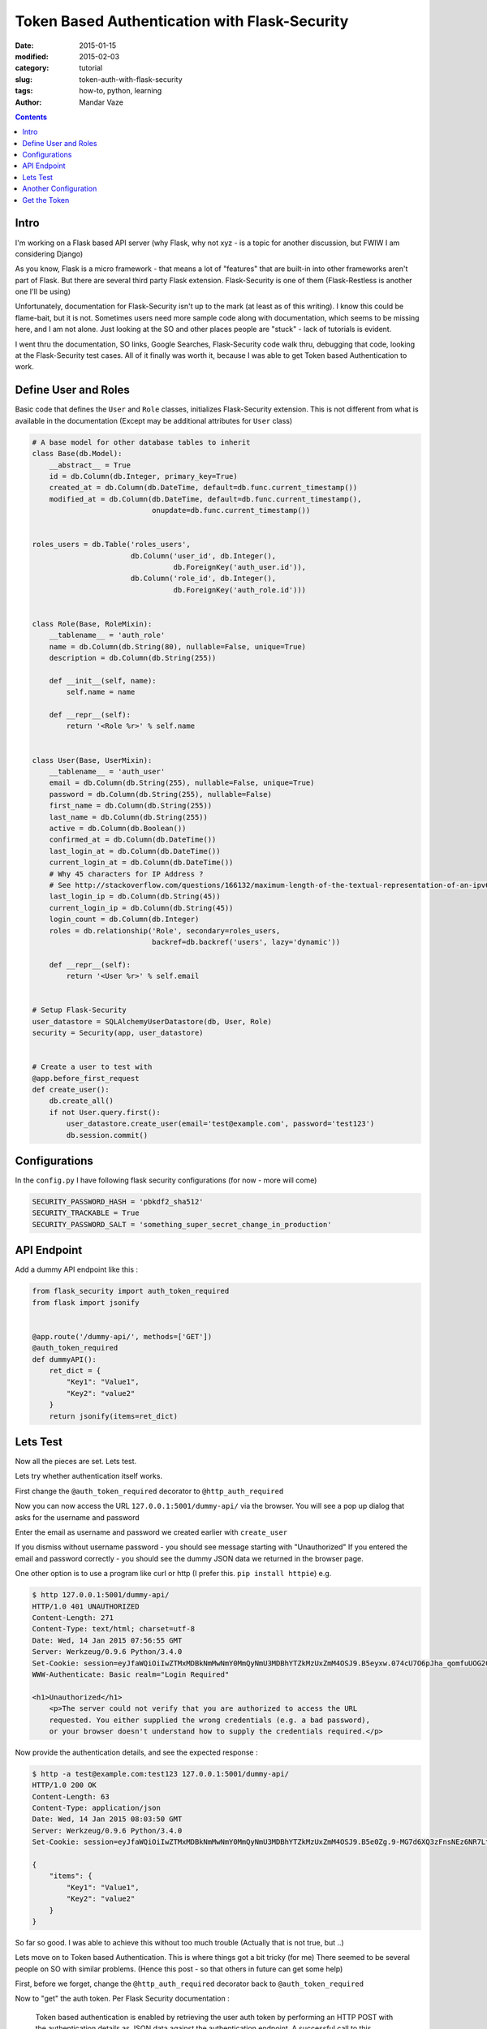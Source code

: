 Token Based Authentication with Flask-Security
##############################################

:date: 2015-01-15
:modified: 2015-02-03
:category: tutorial
:slug: token-auth-with-flask-security
:tags: how-to, python, learning
:author: Mandar Vaze

.. contents::
..
   1  Intro
   2  Define User and Roles
   3  Configurations
   4  API Endpoint
   5  Lets Test
   6  Another Configuration
   7  Get the Token


Intro
-----

I'm working on a Flask based API server (why Flask, why not xyz - is a topic for another discussion, but FWIW I am considering Django)

As you know, Flask is a micro framework - that means a lot of "features" that are built-in into other frameworks aren't part of Flask. But there are several third party Flask extension. Flask-Security is one of them (Flask-Restless is another one I'll be using)

Unfortunately, documentation for Flask-Security isn't up to the mark (at least as of this writing). I know this could be flame-bait, but it is not. Sometimes users need more sample code along with documentation, which seems to be missing here, and I am not alone. Just looking at the SO and other places people are "stuck" - lack of tutorials is evident.

I went thru the documentation, SO links, Google Searches, Flask-Security code walk thru, debugging that code, looking at the Flask-Security test cases. All of it finally was worth it, because I was able to get Token based Authentication to work.

Define User and Roles
---------------------

Basic code that defines the ``User`` and ``Role`` classes, initializes Flask-Security extension.
This is not different from what is available in the documentation (Except may be additional attributes for ``User`` class)

.. code-block:: python

	# A base model for other database tables to inherit
	class Base(db.Model):
	    __abstract__ = True
	    id = db.Column(db.Integer, primary_key=True)
	    created_at = db.Column(db.DateTime, default=db.func.current_timestamp())
	    modified_at = db.Column(db.DateTime, default=db.func.current_timestamp(),
	                            onupdate=db.func.current_timestamp())


	roles_users = db.Table('roles_users',
	                       db.Column('user_id', db.Integer(),
	                                 db.ForeignKey('auth_user.id')),
	                       db.Column('role_id', db.Integer(),
	                                 db.ForeignKey('auth_role.id')))


	class Role(Base, RoleMixin):
	    __tablename__ = 'auth_role'
	    name = db.Column(db.String(80), nullable=False, unique=True)
	    description = db.Column(db.String(255))

	    def __init__(self, name):
	        self.name = name

	    def __repr__(self):
	        return '<Role %r>' % self.name


	class User(Base, UserMixin):
	    __tablename__ = 'auth_user'
	    email = db.Column(db.String(255), nullable=False, unique=True)
	    password = db.Column(db.String(255), nullable=False)
	    first_name = db.Column(db.String(255))
	    last_name = db.Column(db.String(255))
	    active = db.Column(db.Boolean())
	    confirmed_at = db.Column(db.DateTime())
	    last_login_at = db.Column(db.DateTime())
	    current_login_at = db.Column(db.DateTime())
	    # Why 45 characters for IP Address ?
	    # See http://stackoverflow.com/questions/166132/maximum-length-of-the-textual-representation-of-an-ipv6-address/166157#166157
	    last_login_ip = db.Column(db.String(45))
	    current_login_ip = db.Column(db.String(45))
	    login_count = db.Column(db.Integer)
	    roles = db.relationship('Role', secondary=roles_users,
	                            backref=db.backref('users', lazy='dynamic'))

	    def __repr__(self):
	        return '<User %r>' % self.email


	# Setup Flask-Security
	user_datastore = SQLAlchemyUserDatastore(db, User, Role)
	security = Security(app, user_datastore)


	# Create a user to test with
	@app.before_first_request
	def create_user():
	    db.create_all()
	    if not User.query.first():
	        user_datastore.create_user(email='test@example.com', password='test123')
	        db.session.commit()

Configurations
--------------

In the ``config.py`` I have following flask security configurations (for now - more will come)

.. code-block:: python

    SECURITY_PASSWORD_HASH = 'pbkdf2_sha512'
    SECURITY_TRACKABLE = True
    SECURITY_PASSWORD_SALT = 'something_super_secret_change_in_production'


API Endpoint
------------

Add a dummy API endpoint like this :

.. code-block:: python

	from flask_security import auth_token_required
	from flask import jsonify


	@app.route('/dummy-api/', methods=['GET'])
	@auth_token_required
	def dummyAPI():
	    ret_dict = {
	        "Key1": "Value1",
	        "Key2": "value2"
	    }
	    return jsonify(items=ret_dict)


Lets Test
---------

Now all the pieces are set. Lets test.

Lets try whether authentication itself works.

First change  the ``@auth_token_required`` decorator to ``@http_auth_required``

Now you can now access the URL ``127.0.0.1:5001/dummy-api/`` via the browser.
You will see a pop up dialog that asks for the username and password

Enter the email as username and password we created earlier with ``create_user``

If you dismiss without username password - you should see message starting with "Unauthorized"
If you entered the email and password correctly - you should see the dummy JSON data we returned in the browser page.

One other option is to use a program like curl or http (I prefer this. ``pip install httpie``) e.g.

.. code-block:: bash

	$ http 127.0.0.1:5001/dummy-api/
	HTTP/1.0 401 UNAUTHORIZED
	Content-Length: 271
	Content-Type: text/html; charset=utf-8
	Date: Wed, 14 Jan 2015 07:56:55 GMT
	Server: Werkzeug/0.9.6 Python/3.4.0
	Set-Cookie: session=eyJfaWQiOiIwZTMxMDBkNmMwNmY0MmQyNmU3MDBhYTZkMzUxZmM4OSJ9.B5eyxw.074cU7O6pJha_qomfuUOG2CvZNg; HttpOnly; Path=/
	WWW-Authenticate: Basic realm="Login Required"

	<h1>Unauthorized</h1>
	    <p>The server could not verify that you are authorized to access the URL
	    requested. You either supplied the wrong credentials (e.g. a bad password),
	    or your browser doesn't understand how to supply the credentials required.</p>

Now provide the authentication details, and see the expected response :

.. code-block:: bash

	$ http -a test@example.com:test123 127.0.0.1:5001/dummy-api/
	HTTP/1.0 200 OK
	Content-Length: 63
	Content-Type: application/json
	Date: Wed, 14 Jan 2015 08:03:50 GMT
	Server: Werkzeug/0.9.6 Python/3.4.0
	Set-Cookie: session=eyJfaWQiOiIwZTMxMDBkNmMwNmY0MmQyNmU3MDBhYTZkMzUxZmM4OSJ9.B5e0Zg.9-MG7d6XQ3zFnsNEz6NR7LtEC6Y; HttpOnly; Path=/

	{
	    "items": {
	        "Key1": "Value1",
	        "Key2": "value2"
	    }
	}

So far so good. I was able to achieve this without too much trouble (Actually that is not true, but ..)

Lets move on to Token based Authentication. This is where things got a bit tricky (for me)
There seemed to be several people on SO with similar problems. (Hence this post - so that others in future can get some help)

First, before we forget, change the ``@http_auth_required`` decorator back to ``@auth_token_required``

Now to "get" the auth token. Per Flask Security documentation :

	Token based authentication is enabled by retrieving the user auth token by
	performing an HTTP POST with the authentication details as JSON data against
	the authentication endpoint. A successful call to this endpoint will return
	the user’s ID and their authentication token. This token can be used in
	subsequent requests to protected resources.

First of all - the documentation doesn't specify which *authentication endpoint* ?
Do I need to create one, or does Flask-Security provide me one by default ?

Turns out ``/login`` is that default provided by Flask-Security
(An older post on flask mailing list mentioned ``/auth``. May be it was, in 2012. Not anymore)

Testing ``http_auth`` was easy, also it was a ``GET`` request. Performing ``POST`` request isn't trivial.
At first I tried Postman client (Chrome Extension) - But it didn't work.

Then on SO - I came across `this <http://stackoverflow.com/questions/24186694/combining-flask-restless-flask-security-and-regular-python-requests>`_ post. While that person went with `Flask-JWT` - I didn't need to. It gave me an idea of using `requests` for the `POST` call.

Another Configuration
---------------------

But before all is well - we need one entry in config.py as follows :

.. code-block:: python

    # Without this get_auth_token via POST request w/ JSON data does not work
    # You keep getting "CSRF token missing" error
    WTF_CSRF_ENABLED = False

Get the Token
-------------

I did the following in ipython console - but one can very well convert this to a stand alone script, if needed.

.. code-block:: python

	In [20]: import requests

	In [21]: import json

	In [22]: r = requests.post('http://127.0.0.1:5001/login', data=json.dumps({'email':'test@example.com', 'password':'test123'}), headers={'content-type': 'application/json'})

	In [23]: r.json()
	Out[23]:
	{'meta': {'code': 200},
	 'response': {'user': {'authentication_token': 'WyIxIiwiY2UwZWY0MDFjYTA3MmJlODcyODkzYjYxOGQzZjk4YzUiXQ.B5e5Sg.qcsDcaMgiRqx21YTC0OwwnihINM',
	   'id': '1'}}}

Now I can use this token with http as follows :

.. code-block:: shell

	$ http 127.0.0.1:5001/dummy-api/ Authentication-Token:WyIxIiwiY2UwZWY0MDFjYTA3MmJlODcyODkzYjYxOGQzZjk4YzUiXQ.B5e5Sg.qcsDcaMgiRqx21YTC0OwwnihINM
	HTTP/1.0 200 OK
	Content-Length: 63
	Content-Type: application/json
	Date: Wed, 14 Jan 2015 08:26:48 GMT
	Server: Werkzeug/0.9.6 Python/3.4.0
	Set-Cookie: session=eyJfaWQiOiIwZTMxMDBkNmMwNmY0MmQyNmU3MDBhYTZkMzUxZmM4OSJ9.B5e5yA.Oog7nYYA6zSvWjyS7mVUUropKj8; HttpOnly; Path=/

	{
	    "items": {
	        "Key1": "Value1",
	        "Key2": "value2"
	    }
	}

Success !!!

*Note: I'm yet to separate the Flask-Security related code into a separate file. When I did that hell broke loose. For now I have everything under myapp/__init__.py file. May be I'll cover that in another blog post*
